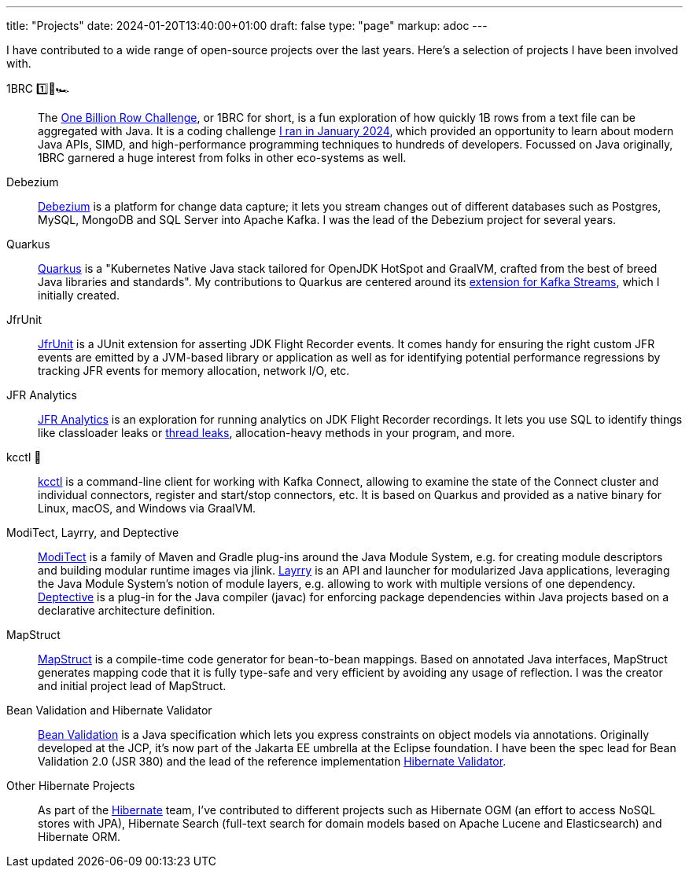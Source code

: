---
title: "Projects"
date: 2024-01-20T13:40:00+01:00
draft: false
type: "page"
markup: adoc
---

I have contributed to a wide range of open-source projects over the last years.
Here's a selection of projects I have been involved with.

1BRC 1️⃣🐝🏎️::
The https://github.com/kratosmy/1brc[One Billion Row Challenge], or 1BRC for short, is a fun exploration of how quickly 1B rows from a text file can be aggregated with Java.
It is a coding challenge https://www.kratos.dev/blog/one-billion-row-challenge/[I ran in January 2024], which provided an opportunity to learn about modern Java APIs, SIMD, and high-performance programming techniques to hundreds of developers. Focussed on Java originally, 1BRC garnered a huge interest from folks in other eco-systems as well.

Debezium::
https://debezium.io[Debezium] is a platform for change data capture;
it lets you stream changes out of different databases such as Postgres, MySQL, MongoDB and SQL Server into Apache Kafka.
I was the lead of the Debezium project for several years.

Quarkus::
https://quarkus.io/[Quarkus] is a "Kubernetes Native Java stack tailored for OpenJDK HotSpot and GraalVM, crafted from the best of breed Java libraries and standards".
My contributions to Quarkus are centered around its https://quarkus.io/guides/kafka-streams[extension for Kafka Streams],
which I initially created.

JfrUnit::
https://github.com/moditect/jfrunit[JfrUnit] is a JUnit extension for asserting JDK Flight Recorder events.
It comes handy for ensuring the right custom JFR events are emitted by a JVM-based library or application as well as for identifying potential performance regressions by tracking JFR events for memory allocation, network I/O, etc.

JFR Analytics::
https://github.com/moditect/jfr-analytics[JFR Analytics] is an exploration for running analytics on JDK Flight Recorder recordings.
It lets you use SQL to identify things like classloader leaks or https://www.kratos.dev/blog/finding-java-thread-leaks-with-jdk-flight-recorder-and-bit-of-sql/[thread leaks], allocation-heavy methods in your program, and more.

kcctl 🧸::
https://github.com/kcctl/kcctl[kcctl] is a command-line client for working with Kafka Connect,
allowing to examine the state of the Connect cluster and individual connectors, register and start/stop connectors, etc.
It is based on Quarkus and provided as a native binary for Linux, macOS, and Windows via GraalVM.

ModiTect, Layrry, and Deptective::
https://github.com/moditect/moditect[ModiTect] is a family of Maven and Gradle plug-ins around the Java Module System,
e.g. for creating module descriptors and building modular runtime images via jlink.
https://github.com/moditect/layrry[Layrry] is an API and launcher for modularized Java applications, leveraging the Java Module System's notion of module layers, e.g. allowing to work with multiple versions of one dependency.
https://github.com/moditect/deptective[Deptective] is a plug-in for the Java compiler (javac) for enforcing package dependencies within Java projects based on a declarative architecture definition.

MapStruct::
https://mapstruct.org/[MapStruct] is a compile-time code generator for bean-to-bean mappings.
Based on annotated Java interfaces, MapStruct generates mapping code that it is fully type-safe and very efficient by avoiding any usage of reflection.
I was the creator and initial project lead of MapStruct.

Bean Validation and Hibernate Validator::
https://beanvalidation.org/[Bean Validation] is a Java specification which lets you express constraints on object models via annotations.
Originally developed at the JCP, it's now part of the Jakarta EE umbrella at the Eclipse foundation.
I have been the spec lead for Bean Validation 2.0 (JSR 380) and the lead of the reference implementation https://hibernate.org/validator/[Hibernate Validator].

Other Hibernate Projects::
As part of the https://hibernate.org/[Hibernate] team, I've contributed to different projects such as Hibernate OGM (an effort to access NoSQL stores with JPA),
Hibernate Search (full-text search for domain models based on Apache Lucene and Elasticsearch) and Hibernate ORM.
